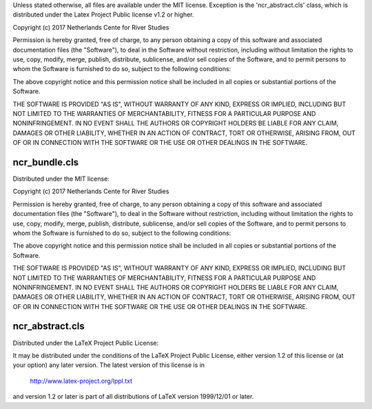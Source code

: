 Unless stated otherwise, all files are available under the MIT license. 
Exception is the 'ncr_abstract.cls' class, which is distributed under the 
Latex Project Public license v1.2 or higher. 

Copyright (c) 2017 Netherlands Cente for River Studies

Permission is hereby granted, free of charge, to any person obtaining a copy
of this software and associated documentation files (the "Software"), to deal
in the Software without restriction, including without limitation the rights
to use, copy, modify, merge, publish, distribute, sublicense, and/or sell
copies of the Software, and to permit persons to whom the Software is
furnished to do so, subject to the following conditions:

The above copyright notice and this permission notice shall be included in all
copies or substantial portions of the Software.

THE SOFTWARE IS PROVIDED "AS IS", WITHOUT WARRANTY OF ANY KIND, EXPRESS OR
IMPLIED, INCLUDING BUT NOT LIMITED TO THE WARRANTIES OF MERCHANTABILITY,
FITNESS FOR A PARTICULAR PURPOSE AND NONINFRINGEMENT. IN NO EVENT SHALL THE
AUTHORS OR COPYRIGHT HOLDERS BE LIABLE FOR ANY CLAIM, DAMAGES OR OTHER
LIABILITY, WHETHER IN AN ACTION OF CONTRACT, TORT OR OTHERWISE, ARISING FROM,
OUT OF OR IN CONNECTION WITH THE SOFTWARE OR THE USE OR OTHER DEALINGS IN THE
SOFTWARE.


============
ncr_bundle.cls
============
Distributed under the MIT license:

Copyright (c) 2017 Netherlands Cente for River Studies

Permission is hereby granted, free of charge, to any person obtaining a copy
of this software and associated documentation files (the "Software"), to deal
in the Software without restriction, including without limitation the rights
to use, copy, modify, merge, publish, distribute, sublicense, and/or sell
copies of the Software, and to permit persons to whom the Software is
furnished to do so, subject to the following conditions:

The above copyright notice and this permission notice shall be included in all
copies or substantial portions of the Software.

THE SOFTWARE IS PROVIDED "AS IS", WITHOUT WARRANTY OF ANY KIND, EXPRESS OR
IMPLIED, INCLUDING BUT NOT LIMITED TO THE WARRANTIES OF MERCHANTABILITY,
FITNESS FOR A PARTICULAR PURPOSE AND NONINFRINGEMENT. IN NO EVENT SHALL THE
AUTHORS OR COPYRIGHT HOLDERS BE LIABLE FOR ANY CLAIM, DAMAGES OR OTHER
LIABILITY, WHETHER IN AN ACTION OF CONTRACT, TORT OR OTHERWISE, ARISING FROM,
OUT OF OR IN CONNECTION WITH THE SOFTWARE OR THE USE OR OTHER DEALINGS IN THE
SOFTWARE.

============
ncr_abstract.cls
============
Distributed under the LaTeX Project Public License:

It may be distributed under the conditions of the LaTeX Project Public
License, either version 1.2 of this license or (at your option) any
later version.  The latest version of this license is in
   http://www.latex-project.org/lppl.txt
and version 1.2 or later is part of all distributions of LaTeX
version 1999/12/01 or later.

